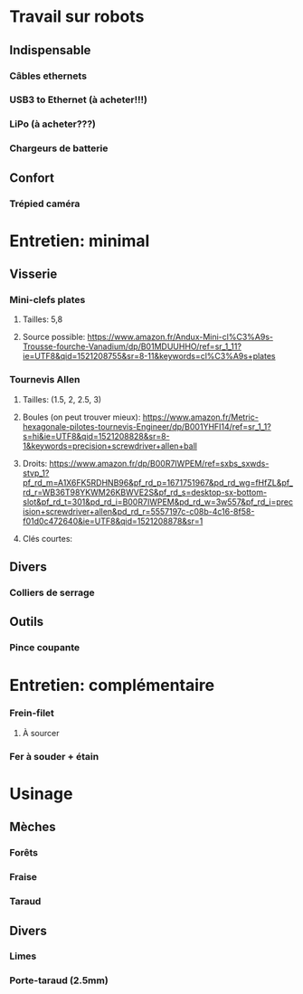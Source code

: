 * Travail sur robots
** Indispensable
*** Câbles ethernets
*** USB3 to Ethernet (à acheter!!!)
*** LiPo (à acheter???)
*** Chargeurs de batterie
** Confort
*** Trépied caméra

* Entretien: minimal
** Visserie
*** Mini-clefs plates
**** Tailles: 5,8
**** Source possible: https://www.amazon.fr/Andux-Mini-cl%C3%A9s-Trousse-fourche-Vanadium/dp/B01MDUUHHO/ref=sr_1_11?ie=UTF8&qid=1521208755&sr=8-11&keywords=cl%C3%A9s+plates
*** Tournevis Allen
**** Tailles: (1.5, 2, 2.5, 3)
**** Boules (on peut trouver mieux): https://www.amazon.fr/Metric-hexagonale-pilotes-tournevis-Engineer/dp/B001YHFI14/ref=sr_1_1?s=hi&ie=UTF8&qid=1521208828&sr=8-1&keywords=precision+screwdriver+allen+ball
**** Droits: https://www.amazon.fr/dp/B00R7IWPEM/ref=sxbs_sxwds-stvp_1?pf_rd_m=A1X6FK5RDHNB96&pf_rd_p=1671751967&pd_rd_wg=fHfZL&pf_rd_r=WB36T98YKWM26KBWVE2S&pf_rd_s=desktop-sx-bottom-slot&pf_rd_t=301&pd_rd_i=B00R7IWPEM&pd_rd_w=3w557&pf_rd_i=precision+screwdriver+allen&pd_rd_r=5557197c-c08b-4c16-8f58-f01d0c472640&ie=UTF8&qid=1521208878&sr=1

**** Clés courtes:
** Divers
*** Colliers de serrage
** Outils
*** Pince coupante

* Entretien: complémentaire
*** Frein-filet
**** À sourcer
*** Fer à souder + étain

* Usinage
** Mèches
*** Forêts
*** Fraise
*** Taraud
** Divers
*** Limes
*** Porte-taraud (2.5mm)
